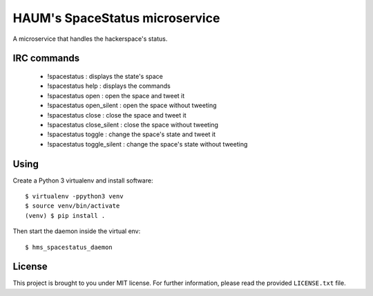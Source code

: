 HAUM's SpaceStatus microservice
===============================

.. image:: https://travis-ci.org/haum/hms_spacestatus.svg?branch=master
    :target: https://travis-ci.org/haum/hms_spacestatus

.. image:: https://coveralls.io/repos/github/haum/hms_spacestatus/badge.svg?branch=master
    :target: https://coveralls.io/github/haum/hms_spacestatus?branch=master

A microservice that handles the hackerspace's status.

IRC commands
------------
 * !spacestatus : displays the state's space
 * !spacestatus help : displays the commands
 * !spacestatus open : open the space and tweet it
 * !spacestatus open_silent : open the space without tweeting
 * !spacestatus close : close the space and tweet it
 * !spacestatus close_silent : close the space without tweeting
 * !spacestatus toggle : change the space's state and tweet it
 * !spacestatus toggle_silent : change the space's state without tweeting


Using
-----

Create a Python 3 virtualenv and install software::

    $ virtualenv -ppython3 venv
    $ source venv/bin/activate
    (venv) $ pip install .

Then start the daemon inside the virtual env::

    $ hms_spacestatus_daemon

License
-------

This project is brought to you under MIT license. For further information,
please read the provided ``LICENSE.txt`` file.
